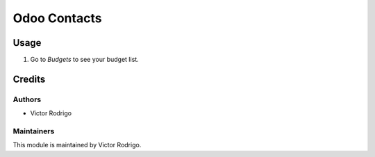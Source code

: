 =============
Odoo Contacts
=============

Usage
=====

#. Go to *Budgets* to see your budget list.

Credits
=======

Authors
~~~~~~~

* Victor Rodrigo

Maintainers
~~~~~~~~~~~

This module is maintained by Victor Rodrigo.
